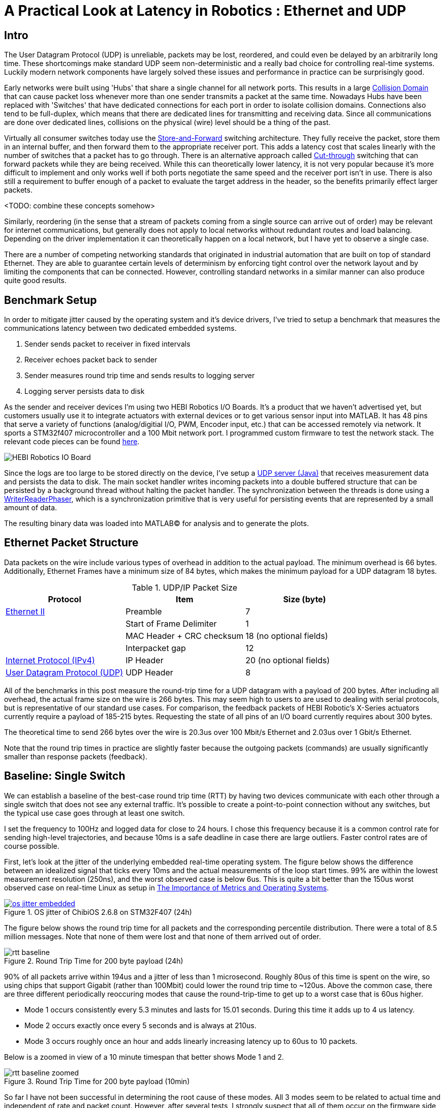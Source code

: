 = A Practical Look at Latency in Robotics : Ethernet and UDP
:published_at: 2016-11-05
:hp-tags: Latency, Ethernet, UDP
:imagesdir: ../images

== Intro

The User Datagram Protocol (UDP) is unreliable, packets may be lost, reordered, and could even be delayed by an arbitrarily long time. These shortcomings make standard UDP seem non-deterministic and a really bad choice for controlling real-time systems. Luckily modern network components have largely solved these issues and performance in practice can be surprisingly good.

Early networks were built using 'Hubs' that share a single channel for all network ports. This results in a large https://en.wikipedia.org/wiki/Collision_domain[Collision Domain] that can cause packet loss whenever more than one sender transmits a packet at the same time. Nowadays Hubs have been replaced with 'Switches' that have dedicated connections for each port in order to isolate collision domains. Connections also tend to be full-duplex, which means that there are dedicated lines for transmitting and receiving data. Since all communications are done over dedicated lines, collisions on the physical (wire) level should be a thing of the past.

Virtually all consumer switches today use the https://en.wikipedia.org/wiki/Store_and_forward[Store-and-Forward] switching architecture. They fully receive the packet, store them in an internal buffer, and then forward them to the appropriate receiver port. This adds a latency cost that scales linearly with the number of switches that a packet has to go through. There is an alternative approach called https://en.wikipedia.org/wiki/Cut-through_switching[Cut-through] switching that can forward packets while they are being received. While this can theoretically lower latency, it is not very popular because it's more difficult to implement and only works well if both ports negotiate the same speed and the receiver port isn't in use. There is also still a requirement to buffer enough of a packet to evaluate the target address in the header, so the benefits primarily effect larger packets.

// Ethercat has solved this in a somewhat elegant way by not using device addresses and by limiting each wire to a single writer. 


// Depending on the use case this can have positive impacts on latency. However, it still requires enough buffering to evaluate the header address and only works well if both sender and receiver ports negotiate the same speed and the sender port isn't already being used.

// In the common https://en.wikipedia.org/wiki/Store_and_forward[Store-and-Forward] switching architecture all packets get buffered by the Switch and are then forwarded to the appropriate receiver port. This adds a latency cost that scales linearly with the number of switches that a packet has to go through. The alternative https://en.wikipedia.org/wiki/Cut-through_switching[Cut-through] switching approach can forward packets before they are fully received, which can have positive impacts on latency especially with very large packets.

<TODO: combine these concepts somehow>

//When more than one component try to communicate, there may be a collision that causes packets to be dropped. Modern networks use 'Switches' that have dedicated connections for each port to isolate collision domains. Additionally, connections tend to be full-duplex, so there are dedicated lines for transmitting and receiving data. Depending on the architecture, packets get buffered and sent to the appropriate port (Store-and-Forward) or directly passed through without evaluation (Cut-Through). Thus, switched networks should never have any packets that get dropped due to collisions. Note that packets can still be lost due to buffer overflows and/or too much load on a system. There is also a latency cost associated with each 'hop' (or buffer) that a packet has to go through.

// re-read
// http://www.cisco.com/c/en/us/products/collateral/switches/nexus-5020-switch/white_paper_c11-465436.html
// https://www.lantronix.com/resources/networking-tutorials/network-switching-tutorial/

Similarly, reordering (in the sense that a stream of packets coming from a single source can arrive out of order) may be relevant for internet communications, but generally does not apply to local networks without redundant routes and load balancing. Depending on the driver implementation it can theoretically happen on a local network, but I have yet to observe a single case.

There are a number of competing networking standards that originated in industrial automation that are built on top of standard Ethernet. They are able to guarantee certain levels of determinism by enforcing tight control over the network layout and by limiting the components that can be connected. However, controlling standard networks in a similar manner can also produce quite good results.

== Benchmark Setup

In order to mitigate jitter caused by the operating system and it's device drivers, I've tried to setup a benchmark that measures the communications latency between two dedicated embedded systems.

1. Sender sends packet to receiver in fixed intervals
2. Receiver echoes packet back to sender
3. Sender measures round trip time and sends results to logging server
4. Logging server persists data to disk

As the sender and receiver devices I'm using two HEBI Robotics I/O Boards. It's a product that we haven't advertised yet, but customers usually use it to integrate actuators with external devices or to get various sensor input into MATLAB. It has 48 pins that serve a variety of functions (analog/digitial I/O, PWM, Encoder input, etc.) that can be accessed remotely via network. It sports a STM32f407 microcontroller and a 100 Mbit network port. I programmed custom firmware to test the network stack. The relevant code pieces can be found https://gist.github.com/ennerf/36a57d432bcff20a58efcdee10f91bd9[here].

image::udp/io-boards.jpg[HEBI Robotics IO Board]

Since the logs are too large to be stored directly on the device, I've setup a https://gist.github.com/ennerf/0ddc4396d15852d28e4eca4a8a923eb7[UDP server (Java)] that receives measurement data and persists the data to disk. The main socket handler writes incoming packets into a double buffered structure that can be persisted by a background thread without halting the packet handler. The synchronization between the threads is done using a http://stuff-gil-says.blogspot.com/2014/11/writerreaderphaser-story-about-new.html[WriterReaderPhaser], which is a synchronization primitive that is very useful for persisting events that are represented by a small amount of data.

The resulting binary data was loaded into MATLAB(C) for analysis and to generate the plots.

== Ethernet Packet Structure

Data packets on the wire include various types of overhead in addition to the actual payload. The minimum overhead is 66 bytes. Additionally, Ethernet Frames have a minimum size of 84 bytes, which makes the minimum payload for a UDP datagram 18 bytes.

.UDP/IP Packet Size
[width="100%",options="header,footer",cols="a,a,a"]
|====================
| Protocol | Item | Size (byte) 

| https://en.wikipedia.org/wiki/Ethernet_frame[Ethernet II] | Preamble | 7
|  | Start of Frame Delimiter | 1
|  | MAC Header + CRC checksum | 18 (no optional fields)
|  | Interpacket gap | 12

| https://en.wikipedia.org/wiki/IPv4[Internet Protocol (IPv4)] | IP Header | 20  (no optional fields)


| https://en.wikipedia.org/wiki/User_Datagram_Protocol[User Datagram Protocol (UDP)] | UDP Header | 8

|====================

All of the benchmarks in this post measure the round-trip time for a UDP datagram with a payload of 200 bytes. After including all overhead, the actual frame size on the wire is 266 bytes. This may seem high to users to are used to dealing with serial protocols, but is representative of our standard use cases. For comparison, the feedback packets of HEBI Robotic's X-Series actuators currently require a payload of 185-215 bytes. Requesting the state of all pins of an I/O board currently requires about 300 bytes.

The theoretical time to send 266 bytes over the wire is 20.3us over 100 Mbit/s Ethernet and 2.03us over 1 Gbit/s Ethernet.

Note that the round trip times in practice are slightly faster because the outgoing packets (commands) are usually significantly smaller than response packets (feedback).

== Baseline: Single Switch

We can establish a baseline of the best-case round trip time (RTT) by having two devices communicate with each other through a single switch that does not see any external traffic. It's possible to create a point-to-point connection without any switches, but the typical use case goes through at least one switch.

I set the frequency to 100Hz and logged data for close to 24 hours. I chose this frequency because it is a common control rate for sending high-level trajectories, and because 10ms is a safe deadline in case there are large outliers. Faster control rates are of course possible.

First, let's look at the jitter of the underlying embedded real-time operating system. The figure below shows the difference between an idealized signal that ticks every 10ms and the actual measurements of the loop start times. 99% are within the lowest measurement resolution (250ns), and the worst observed case is below 6us. This is quite a bit better than the 150us worst observed case on real-time Linux as setup in  https://ennerf.github.io/2016/09/20/A-Practical-Look-at-Latency-in-Robotics-The-Importance-of-Metrics-and-Operating-Systems.html[The Importance of Metrics and Operating Systems].

[.text-center]
.OS jitter of ChibiOS 2.6.8 on STM32F407 (24h)
image::udp/os-jitter-embedded.png[link="/images/udp/os-jitter-embedded.png"]

The figure below shows the round trip time for all packets and the corresponding percentile distribution. There were a total of 8.5 million messages. Note that none of them were lost and that none of them arrived out of order.

[[img-rtt-24h]]
[.text-center]
.Round Trip Time for 200 byte payload (24h)
image::udp/rtt-baseline.png[]

90% of all packets arrive within 194us and a jitter of less than 1 microsecond. Roughly 80us of this time is spent on the wire, so using chips that support Gigabit (rather than 100Mbit) could lower the round trip time to ~120us. Above the common case, there are three different periodically reoccuring modes that cause the round-trip-time to get up to a worst case that is 60us higher. 

* Mode 1 occurs consistently every 5.3 minutes and lasts for 15.01 seconds. During this time it adds up to 4 us latency.
* Mode 2 occurs exactly once every 5 seconds and is always at 210us.
* Mode 3 occurs roughly once an hour and adds linearly increasing latency up to 60us to 10 packets.

Below is a zoomed in view of a 10 minute timespan that better shows Mode 1 and 2.

[.text-center]
.Round Trip Time for 200 byte payload (10min)
image::udp/rtt-baseline-zoomed.png[]

So far I have not been successful in determining the root cause of these modes. All 3 modes seem to be related to actual time and independent of rate and packet count. However, after several tests, I strongly suspect that all of them occur on the firmware side rather than being tied to the switch or the protocol itself. With more tuning and a better implementation (e.g. lwip with zero copy and tuned options) it seems likely that the maximum jitter could go down to below 6us and potentially even 1us.

// test IO board to IO board (100)

//operating system jitter, network jitter, clock drift (reference IEEE 1588v2)

// The sporadic outliers at ~210us happen exactly every 5s according to system clock. If it were a cron job in the switch, the clock would eventually drift apart. Note that it may also be every 500 packets because there is almost zero jitter.

// The small outlier bursts happen on average every 322.5s and last for on average 15.0105s

== Latency cost per Switch (100/1000)

As mentioned in the intro, all switches I currently have access to use a 'store-and-forward' approach that requires the switch to fully receive a packet before forwarding it appropriately. Therefore, the latency cost per switch is the time it takes a packet on the wire plus any switching overhead. The wire time is constant (2us or 20us for 266 bytes), but the overhead depends on the switch implementation. There is not much 3rd party data out there, so depending on your requirements you may need to conduct your own benchmarks if you need to evaluate hardware.

For this benchmark I tested three switches that were individually added to the baseline setup: 

* http://ww1.microchip.com/downloads/en/DeviceDoc/KSZ8863MLL_FLL_RLL_DS.pdf[MICREL KSZ8863] (100 Mbit/s) embedded in an X5 actuator
* http://www.downloads.netgear.com/files/GDC/GS105/GS105_datasheet_04Sept03.pdf[NETGEAR ProSAFE GS105] (1 Gbit/s)
* https://routerboard.com/RB750Gr2[MikroTik RB750Gr2 (RouterBOARD hEX)] (1 Gbit/s) with DHCP disabled

.
|====  
| image:udp/io-boards-100mbit-switch.jpg[] | image:udp/io-boards-gbit-switch.jpg[]  
|====

image::udp/rtt-switch-comparison.png[]

image::udp/comparison-switch-latency.png[]

Since the Netgear GS105 exhibited bad performance in this test, I ran another baseline test using the RB750Gr2 instead of the GS105. While there was a consistent gain of 0.5us, I did not consider this significant enough to rerun all tests.

== Larger networks

40 IO boards responding within <1 us.

image::udp/multiple-boards.jpg[]

http://www.downloads.netgear.com/files/GDC/GS748Tv1/GS748T_ds_03Feb05.pdf[NETGEAR ProSAFE GS748T]

image::udp/os-jitter-linux-rt.png[]

image::udp/rtt-40x.png[]

More than 37 million packets. No packet drops or re-ordering of a source stream. Also tried 1KHz and result looks the same (but too much data to plot at once).

image::udp/rtt-40x-zoomed.png[]

== Conclusion


